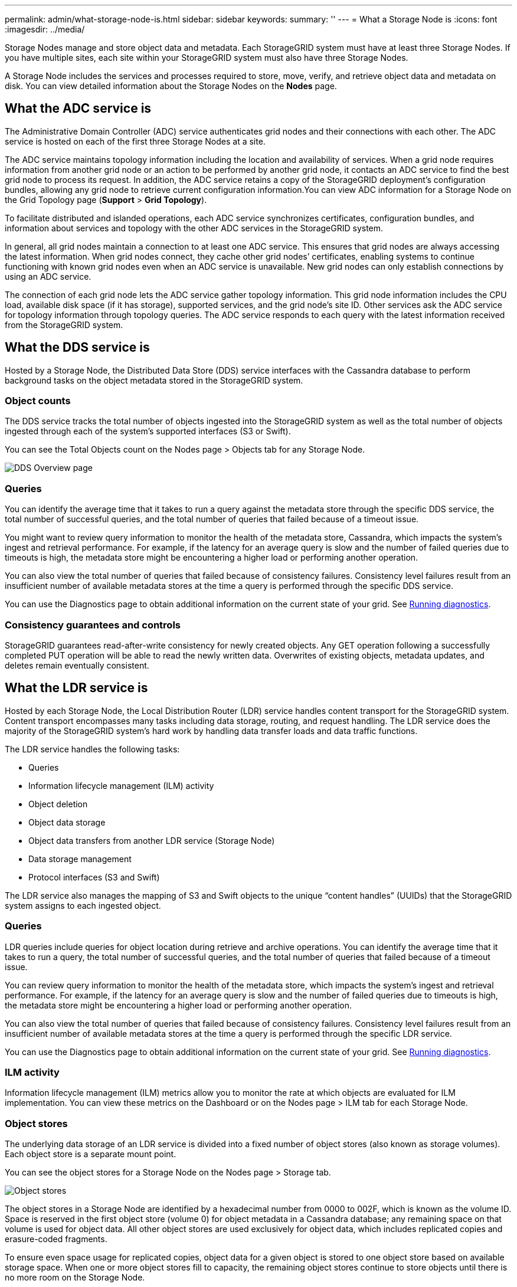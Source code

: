 ---
permalink: admin/what-storage-node-is.html
sidebar: sidebar
keywords:
summary: ''
---
= What a Storage Node is
:icons: font
:imagesdir: ../media/

[.lead]
Storage Nodes manage and store object data and metadata. Each StorageGRID system must have at least three Storage Nodes. If you have multiple sites, each site within your StorageGRID system must also have three Storage Nodes.

A Storage Node includes the services and processes required to store, move, verify, and retrieve object data and metadata on disk. You can view detailed information about the Storage Nodes on the *Nodes* page.

== What the ADC service is

The Administrative Domain Controller (ADC) service authenticates grid nodes and their connections with each other. The ADC service is hosted on each of the first three Storage Nodes at a site.

The ADC service maintains topology information including the location and availability of services. When a grid node requires information from another grid node or an action to be performed by another grid node, it contacts an ADC service to find the best grid node to process its request. In addition, the ADC service retains a copy of the StorageGRID deployment's configuration bundles, allowing any grid node to retrieve current configuration information.You can view ADC information for a Storage Node on the Grid Topology page (*Support* > *Grid Topology*).

To facilitate distributed and islanded operations, each ADC service synchronizes certificates, configuration bundles, and information about services and topology with the other ADC services in the StorageGRID system.

In general, all grid nodes maintain a connection to at least one ADC service. This ensures that grid nodes are always accessing the latest information. When grid nodes connect, they cache other grid nodes`' certificates, enabling systems to continue functioning with known grid nodes even when an ADC service is unavailable. New grid nodes can only establish connections by using an ADC service.

The connection of each grid node lets the ADC service gather topology information. This grid node information includes the CPU load, available disk space (if it has storage), supported services, and the grid node's site ID. Other services ask the ADC service for topology information through topology queries. The ADC service responds to each query with the latest information received from the StorageGRID system.

== What the DDS service is

Hosted by a Storage Node, the Distributed Data Store (DDS) service interfaces with the Cassandra database to perform background tasks on the object metadata stored in the StorageGRID system.

=== Object counts

The DDS service tracks the total number of objects ingested into the StorageGRID system as well as the total number of objects ingested through each of the system's supported interfaces (S3 or Swift).

You can see the Total Objects count on the Nodes page > Objects tab for any Storage Node.

image::../media/dds_object_counts_queries.png[DDS Overview page]

=== Queries

You can identify the average time that it takes to run a query against the metadata store through the specific DDS service, the total number of successful queries, and the total number of queries that failed because of a timeout issue.

You might want to review query information to monitor the health of the metadata store, Cassandra, which impacts the system's ingest and retrieval performance. For example, if the latency for an average query is slow and the number of failed queries due to timeouts is high, the metadata store might be encountering a higher load or performing another operation.

You can also view the total number of queries that failed because of consistency failures. Consistency level failures result from an insufficient number of available metadata stores at the time a query is performed through the specific DDS service.

You can use the Diagnostics page to obtain additional information on the current state of your grid. See link:../monitor/running-diagnostics.html[Running diagnostics].

=== Consistency guarantees and controls

StorageGRID guarantees read-after-write consistency for newly created objects. Any GET operation following a successfully completed PUT operation will be able to read the newly written data. Overwrites of existing objects, metadata updates, and deletes remain eventually consistent.

== What the LDR service is

Hosted by each Storage Node, the Local Distribution Router (LDR) service handles content transport for the StorageGRID system. Content transport encompasses many tasks including data storage, routing, and request handling. The LDR service does the majority of the StorageGRID system's hard work by handling data transfer loads and data traffic functions.

The LDR service handles the following tasks:

* Queries
* Information lifecycle management (ILM) activity
* Object deletion
* Object data storage
* Object data transfers from another LDR service (Storage Node)
* Data storage management
* Protocol interfaces (S3 and Swift)

The LDR service also manages the mapping of S3 and Swift objects to the unique "`content handles`" (UUIDs) that the StorageGRID system assigns to each ingested object.

=== Queries

LDR queries include queries for object location during retrieve and archive operations. You can identify the average time that it takes to run a query, the total number of successful queries, and the total number of queries that failed because of a timeout issue.

You can review query information to monitor the health of the metadata store, which impacts the system's ingest and retrieval performance. For example, if the latency for an average query is slow and the number of failed queries due to timeouts is high, the metadata store might be encountering a higher load or performing another operation.

You can also view the total number of queries that failed because of consistency failures. Consistency level failures result from an insufficient number of available metadata stores at the time a query is performed through the specific LDR service.

You can use the Diagnostics page to obtain additional information on the current state of your grid. See link:../monitor/running-diagnostics.html[Running diagnostics].

=== ILM activity

Information lifecycle management (ILM) metrics allow you to monitor the rate at which objects are evaluated for ILM implementation. You can view these metrics on the Dashboard or on the Nodes page > ILM tab for each Storage Node.

=== Object stores

The underlying data storage of an LDR service is divided into a fixed number of object stores (also known as storage volumes). Each object store is a separate mount point.

You can see the object stores for a Storage Node on the Nodes page > Storage tab.

image::../media/object_stores.png[Object stores]

The object stores in a Storage Node are identified by a hexadecimal number from 0000 to 002F, which is known as the volume ID. Space is reserved in the first object store (volume 0) for object metadata in a Cassandra database; any remaining space on that volume is used for object data. All other object stores are used exclusively for object data, which includes replicated copies and erasure-coded fragments.

To ensure even space usage for replicated copies, object data for a given object is stored to one object store based on available storage space. When one or more object stores fill to capacity, the remaining object stores continue to store objects until there is no more room on the Storage Node.

=== Metadata protection

Object metadata is information related to or a description of an object; for example, object modification time, or storage location. StorageGRID stores object metadata in a Cassandra database, which interfaces with the LDR service.

To ensure redundancy and thus protection against loss, three copies of object metadata are maintained at each site. The copies are evenly distributed across all Storage Nodes at each site. This replication is non-configurable and performed automatically.

link:managing-object-metadata-storage.html[Managing object metadata storage]
